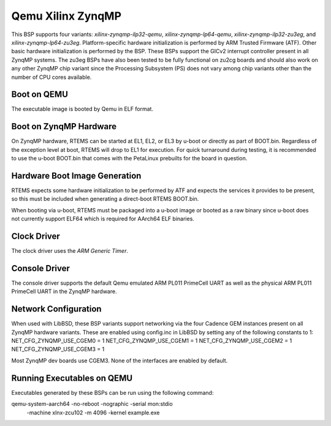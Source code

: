 .. SPDX-License-Identifier: CC-BY-SA-4.0

.. Copyright (C) 2020 On-Line Applications Research Corporation (OAR)

.. _BSP_aarch64_qemu_xilinx_zynqmp_ilp32_qemu:
.. _BSP_aarch64_qemu_xilinx_zynqmp_lp64_qemu:
.. _BSP_aarch64_qemu_xilinx_zynqmp_ilp32_zu3eg:
.. _BSP_aarch64_qemu_xilinx_zynqmp_lp64_zu3eg:

Qemu Xilinx ZynqMP
==================

This BSP supports four variants: `xilinx-zynqmp-ilp32-qemu`,
`xilinx-zynqmp-lp64-qemu`, `xilinx-zynqmp-ilp32-zu3eg`, and
`xilinx-zynqmp-lp64-zu3eg`. Platform-specific hardware initialization is
performed by ARM Trusted Firmware (ATF). Other basic hardware initialization is
performed by the BSP. These BSPs support the GICv2 interrupt controller present
in all ZynqMP systems. The zu3eg BSPs have also been tested to be fully
functional on zu2cg boards and should also work on any other ZynqMP chip variant
since the Processing Subsystem (PS) does not vary among chip variants other than
the number of CPU cores available.

Boot on QEMU
------------
The executable image is booted by Qemu in ELF format.

Boot on ZynqMP Hardware
-----------------------

On ZynqMP hardware, RTEMS can be started at EL1, EL2, or EL3 by u-boot or
directly as part of BOOT.bin. Regardless of the exception level at boot, RTEMS
will drop to EL1 for execution. For quick turnaround during testing, it is
recommended to use the u-boot BOOT.bin that comes with the PetaLinux prebuilts
for the board in question.

Hardware Boot Image Generation
------------------------------

RTEMS expects some hardware initialization to be performed by ATF and expects
the services it provides to be present, so this must be included when generating
a direct-boot RTEMS BOOT.bin.

When booting via u-boot, RTEMS must be packaged into a u-boot image or booted
as a raw binary since u-boot does not currently support ELF64 which is required
for AArch64 ELF binaries.

Clock Driver
------------

The clock driver uses the `ARM Generic Timer`.

Console Driver
--------------

The console driver supports the default Qemu emulated ARM PL011 PrimeCell UART
as well as the physical ARM PL011 PrimeCell UART in the ZynqMP hardware.

Network Configuration
---------------------

When used with LibBSD, these BSP variants support networking via the four
Cadence GEM instances present on all ZynqMP hardware variants. These are enabled
using config.inc in LibBSD by setting any of the following constants to 1:
NET_CFG_ZYNQMP_USE_CGEM0 = 1
NET_CFG_ZYNQMP_USE_CGEM1 = 1
NET_CFG_ZYNQMP_USE_CGEM2 = 1
NET_CFG_ZYNQMP_USE_CGEM3 = 1

Most ZynqMP dev boards use CGEM3. None of the interfaces are enabled by default.

Running Executables on QEMU
---------------------------

Executables generated by these BSPs can be run using the following command::

qemu-system-aarch64 -no-reboot -nographic -serial mon:stdio \
 -machine xlnx-zcu102 -m 4096 -kernel example.exe
